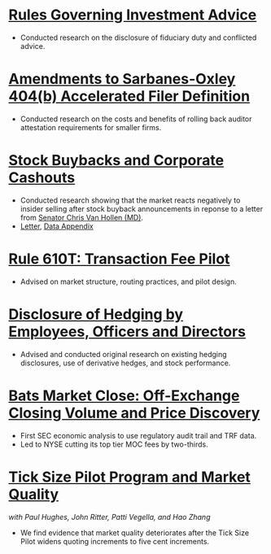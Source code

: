 
* [[https://www.sec.gov/news/public-statement/statement-jackson-060519-iabd][Rules Governing Investment Advice]]
- Conducted research on the disclosure of fiduciary duty and conflicted advice.
* [[https://www.sec.gov/news/public-statement/jackson-statement-proposed-amendments-accelerated-filer-definition][Amendments to Sarbanes-Oxley 404(b) Accelerated Filer Definition]]
- Conducted research on the costs and benefits of rolling back auditor
  attestation requirements for smaller firms.
* [[https://www.sec.gov/news/speech/speech-jackson-061118][Stock Buybacks and Corporate Cashouts]]
- Conducted research showing that the market reacts negatively to
  insider selling after stock buyback announcements in reponse to a
  letter from [[https://www.vanhollen.senate.gov/news/press-releases/van-hollen-announces-new-sec-findings-on-stock-buybacks][Senator Chris Van Hollen (MD)]].
- [[https://www.sec.gov/files/jackson-letter-030619.pdf][Letter]], [[https://www.sec.gov/files/data-appendix-030619-letter.pdf][Data Appendix]]
* [[https://www.sec.gov/rules/final/2018/34-84875.pdf][Rule 610T: Transaction Fee Pilot]]
- Advised on market structure, routing practices, and pilot design.
* [[https://www.sec.gov/rules/final/2018/33-10593.pdf][Disclosure of Hedging by Employees, Officers and Directors]]
- Advised and conducted original research on existing hedging disclosures, use of derivative hedges, and stock performance.
* [[https://www.sec.gov/files/bats_moc_analysis.pdf][Bats Market Close: Off-Exchange Closing Volume and Price Discovery]]
- First SEC economic analysis to use regulatory audit trail and TRF data.
- Led to NYSE cutting its top tier MOC fees by two-thirds. 
* [[https://www.sec.gov/dera/staff-papers/white-papers/dera_wp_tick_size-market_quality][Tick Size Pilot Program and Market Quality]]
/with Paul Hughes, John Ritter, Patti Vegella, and Hao Zhang/
- We find evidence that market quality deteriorates after the Tick
  Size Pilot widens quoting increments to five cent increments.

